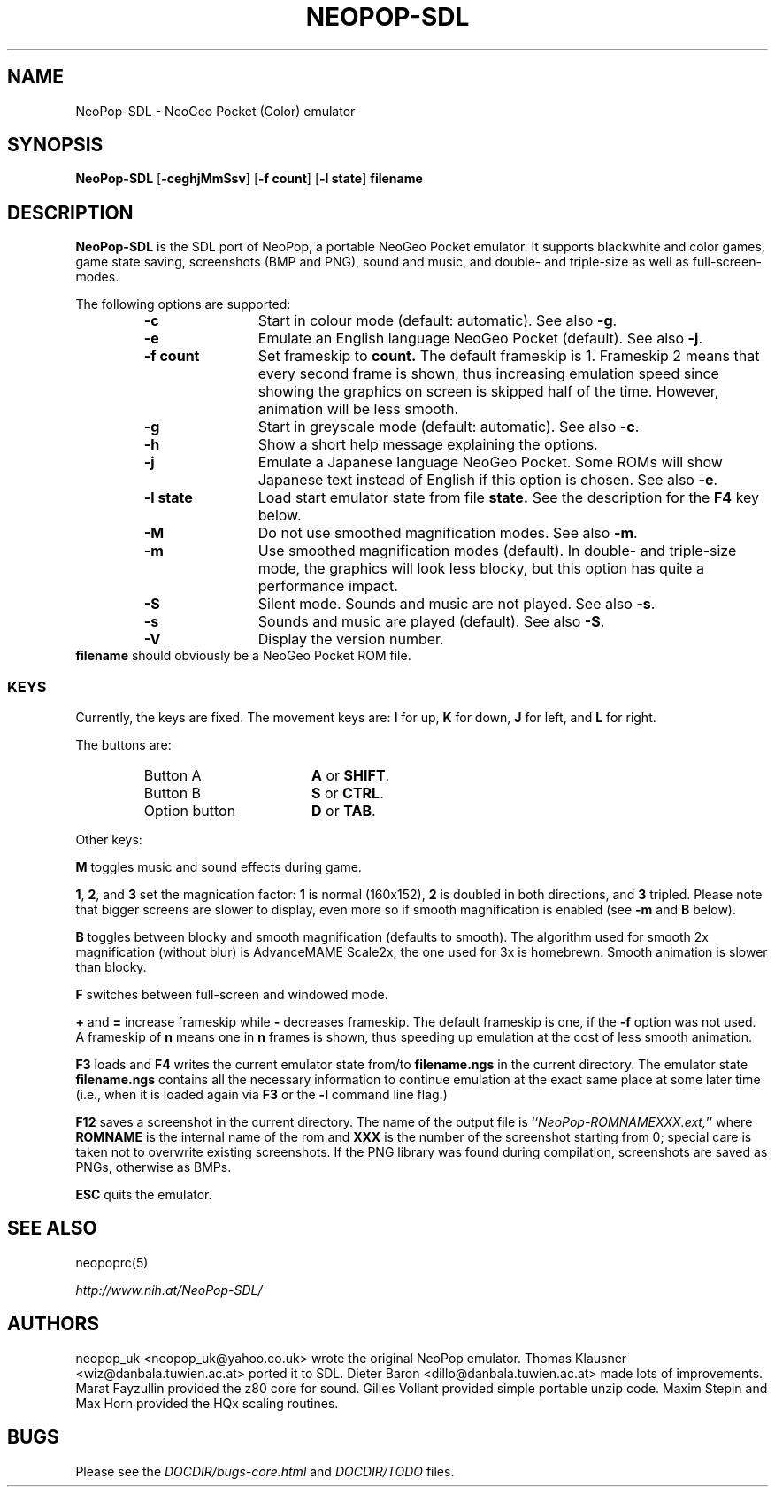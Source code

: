 .\" Converted with mdoc2man 0.2
.\" from NiH: NeoPop-SDL.mdoc,v 1.13 2004/07/22 00:45:21 wiz Exp 
.\" $NiH: NeoPop-SDL.mdoc,v 1.13 2004/07/22 00:45:21 wiz Exp $
.\"
.\" Copyright (c) 2003, 2004 Thomas Klausner and Dieter Baron.
.\" All rights reserved.
.\"
.\" Redistribution and use in source and binary forms, with or without
.\" modification, are permitted provided that the following conditions
.\" are met:
.\" 1. Redistributions of source code must retain the above copyright
.\"    notice, this list of conditions and the following disclaimer.
.\" 2. Redistributions in binary form must reproduce the above
.\"    copyright notice, this list of conditions and the following
.\"    disclaimer in the documentation and/or other materials provided
.\"    with the distribution.
.\" 3. The name of the author may not be used to endorse or promote
.\"    products derived from this software without specific prior
.\"    written permission.
.\"
.\" THIS SOFTWARE IS PROVIDED BY THOMAS KLAUSNER ``AS IS'' AND ANY
.\" EXPRESS OR IMPLIED WARRANTIES, INCLUDING, BUT NOT LIMITED TO, THE
.\" IMPLIED WARRANTIES OF MERCHANTABILITY AND FITNESS FOR A PARTICULAR
.\" PURPOSE ARE DISCLAIMED.  IN NO EVENT SHALL THE FOUNDATION OR
.\" CONTRIBUTORS BE LIABLE FOR ANY DIRECT, INDIRECT, INCIDENTAL,
.\" SPECIAL, EXEMPLARY, OR CONSEQUENTIAL DAMAGES (INCLUDING, BUT NOT
.\" LIMITED TO, PROCUREMENT OF SUBSTITUTE GOODS OR SERVICES; LOSS OF
.\" USE, DATA, OR PROFITS; OR BUSINESS INTERRUPTION) HOWEVER CAUSED AND
.\" ON ANY THEORY OF LIABILITY, WHETHER IN CONTRACT, STRICT LIABILITY,
.\" OR TORT (INCLUDING NEGLIGENCE OR OTHERWISE) ARISING IN ANY WAY OUT
.\" OF THE USE OF THIS SOFTWARE, EVEN IF ADVISED OF THE POSSIBILITY OF
.\" SUCH DAMAGE.
.TH NEOPOP-SDL 1 "July 14, 2004" NiH
.SH "NAME"
NeoPop-SDL \- NeoGeo Pocket (Color) emulator
.SH "SYNOPSIS"
.B NeoPop-SDL
[\fB-ceghjMmSsv\fR]
[\fB-f\fR \fBcount\fR]
[\fB-l\fR \fBstate\fR]
\fBfilename\fR
.SH "DESCRIPTION"
.B NeoPop-SDL
is the SDL port of NeoPop, a portable NeoGeo Pocket emulator.
It supports black\*[Am]white and color games, game state saving,
screenshots (BMP and PNG), sound and music, and double- and
triple-size as well as full-screen-modes.
.PP
The following options are supported:
.RS
.TP 12
\fB-c\fR
Start in colour mode (default: automatic).
See also
\fB-g\fR.
.TP 12
\fB-e\fR
Emulate an English language NeoGeo Pocket (default).
See also
\fB-j\fR.
.TP 12
\fB-f\fR \fBcount\fR
Set frameskip to
\fBcount.\fR
The default frameskip is 1.
Frameskip 2 means that every second frame is shown, thus increasing
emulation speed since showing the graphics on screen is skipped
half of the time.
However, animation will be less smooth.
.TP 12
\fB-g\fR
Start in greyscale mode (default: automatic).
See also
\fB-c\fR.
.TP 12
\fB-h\fR
Show a short help message explaining the options.
.TP 12
\fB-j\fR
Emulate a Japanese language NeoGeo Pocket.
Some ROMs will show Japanese text instead of English
if this option is chosen.
See also
\fB-e\fR.
.TP 12
\fB-l\fR \fBstate\fR
Load start emulator state from file
\fBstate.\fR
See the description for the
\fBF4\fR
key below.
.TP 12
\fB-M\fR
Do not use smoothed magnification modes.
See also
\fB-m\fR.
.TP 12
\fB-m\fR
Use smoothed magnification modes (default).
In double- and triple-size mode, the graphics will look less
blocky, but this option has quite a performance impact.
.TP 12
\fB-S\fR
Silent mode.
Sounds and music are not played.
See also
\fB-s\fR.
.TP 12
\fB-s\fR
Sounds and music are played (default).
See also
\fB-S\fR.
.TP 12
\fB-V\fR
Display the version number.
.RE
\fBfilename\fR
should obviously be a NeoGeo Pocket ROM file.
.SS "KEYS"
Currently, the keys are fixed.
The movement keys are:
\fBI\fR
for up,
\fBK\fR
for down,
\fBJ\fR
for left, and
\fBL\fR
for right.
.PP
The buttons are:
.RS
.TP 17
Button A
\fBA\fR
or
\fBSHIFT\fR.
.TP 17
Button B
\fBS\fR
or
\fBCTRL\fR.
.TP 17
Option button
\fBD\fR
or
\fBTAB\fR.
.RE
.PP
Other keys:
.PP
\fBM\fR
toggles music and sound effects during game.
.PP
\fB1\fR,
\fB2\fR,
and
\fB3\fR
set the magnication factor:
\fB1\fR
is normal (160x152),
\fB2\fR
is doubled in both directions, and
\fB3\fR
tripled.
Please note that bigger screens are slower to display,
even more so if smooth magnification is enabled (see
\fB-m\fR
and
\fBB\fR
below).
.PP
\fBB\fR
toggles between blocky and smooth magnification (defaults
to smooth).
The algorithm used for smooth 2x magnification (without
blur) is AdvanceMAME Scale2x, the one used for 3x is homebrewn.
Smooth animation is slower than blocky.
.PP
\fBF\fR
switches between full-screen and windowed mode.
.PP
\fB\&+\fR
and
\fB\&=\fR
increase frameskip while
\fB\&-\fR
decreases frameskip.
The default frameskip is one, if the
\fB-f\fR
option was not used.
A frameskip of
\fBn\fR
means one in
\fBn\fR
frames is shown, thus speeding up emulation at the
cost of less smooth animation.
.PP
\fBF3\fR
loads and
\fBF4\fR
writes the current emulator state from/to
\fBfilename.ngs\fR
in the current directory.
The emulator state
\fBfilename.ngs\fR
contains all the necessary information to continue
emulation at the exact same place at some later
time (i.e., when it is loaded again via
\fBF3\fR
or the
\fB-l\fR
command line flag.)
.PP
\fBF12\fR
saves a screenshot in the current directory.
The name of the output file is
``\fINeoPop-ROMNAMEXXX.ext,\fR''
where
\fBROMNAME\fR
is the internal name of the rom and
\fBXXX\fR
is the number of the screenshot starting from 0; special
care is taken not to overwrite existing screenshots.
If the PNG library was found during compilation, screenshots are saved
as PNGs, otherwise as BMPs.
.PP
\fBESC\fR
quits the emulator.
.SH "SEE ALSO"
neopoprc(5)
.PP
\fIhttp://www.nih.at/NeoPop-SDL/\fR
.SH "AUTHORS"
neopop_uk
<neopop_uk@yahoo.co.uk>
wrote the original NeoPop emulator.
Thomas Klausner
<wiz@danbala.tuwien.ac.at>
ported it to SDL.
Dieter Baron
<dillo@danbala.tuwien.ac.at>
made lots of improvements.
Marat Fayzullin
provided the z80 core for sound.
Gilles Vollant
provided simple portable unzip code.
Maxim Stepin
and
Max Horn
provided the HQx scaling routines.
.SH "BUGS"
Please see the
\fIDOCDIR/bugs-core.html\fR
and
\fIDOCDIR/TODO\fR
files.
